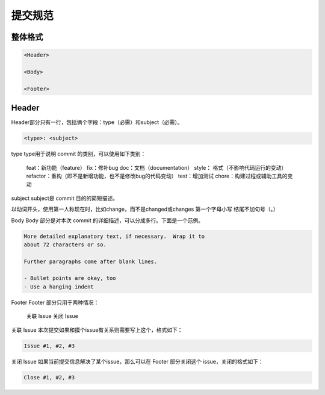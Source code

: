 提交规范
================================================================================

整体格式
--------------------------------------------------------------------------------

.. code-block::

    <Header>

    <Body>

    <Footer>

Header
--------------------------------------------------------------------------------
Header部分只有一行，包括俩个字段：type（必需）和subject（必需）。

.. code-block::

    <type>: <subject>

type
type用于说明 commit 的类别，可以使用如下类别：

    feat：新功能（feature）
    fix：修补bug
    doc：文档（documentation）
    style： 格式（不影响代码运行的变动）
    refactor：重构（即不是新增功能，也不是修改bug的代码变动）
    test：增加测试
    chore：构建过程或辅助工具的变动

subject
subject是 commit 目的的简短描述。

以动词开头，使用第一人称现在时，比如change，而不是changed或changes
第一个字母小写
结尾不加句号（。）


Body
Body 部分是对本次 commit 的详细描述，可以分成多行。下面是一个范例。

.. code-block::

    More detailed explanatory text, if necessary.  Wrap it to
    about 72 characters or so.

    Further paragraphs come after blank lines.

    - Bullet points are okay, too
    - Use a hanging indent


Footer
Footer 部分只用于两种情况：

    关联 Issue
    关闭 Issue

关联 Issue
本次提交如果和摸个issue有关系则需要写上这个，格式如下：

.. code-block::

    Issue #1, #2, #3

关闭 Issue
如果当前提交信息解决了某个issue，那么可以在 Footer 部分关闭这个 issue，关闭的格式如下：

.. code-block::

    Close #1, #2, #3
